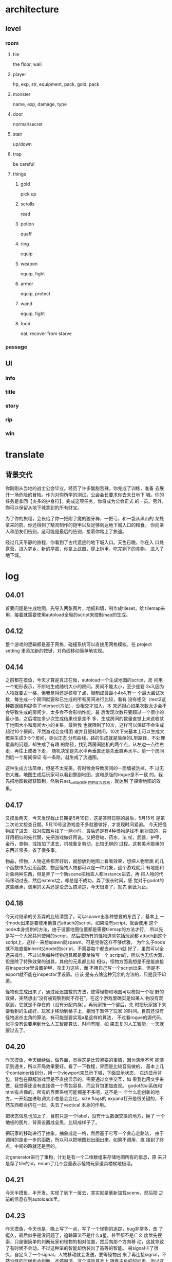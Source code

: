 * architecture
** level
*** room
**** tile
     the floor, wall
**** player
     hp, exp, str, equipment, pack, gold, pack
**** monster
     name, exp, damage, type
**** door
     normal/secret
**** stair
     up/down
**** trap
     be careful
**** things
***** gold
      pick up
***** scrolls
      read
***** potion
      quaff
***** ring
      equip
***** weapon
      equip, fight
***** armor
      equip, protect
***** wand
      equip, fight
***** food
      eat, recover from starve
*** passage
** UI
*** info
*** title
*** story
*** rip
*** win

* translate
** 背景交代
   你刚刚从当地的战士公会毕业。经历了许多酸甜苦辣，你完成了训练，准备
   去展开一场危险的冒险。作为对你所学的测试，公会会长要求你去末日地下
   城。你的任务是拿回【炎多的护身符】。完成这项任务，你将成为公会正式
   的一员。另外，你可以保留从地下城拿到的所有财宝。

   为了你的旅程，会长给了你一把附了魔的狼牙棒，一把弓，和一袋从黑山的
   龙处拿来的箭。你还得到了精灵制作的铠甲以及足够到达地下城入口的粮食。
   你向亲人和朋友们告别，这可能是最后的告别，接着你踏上了旅途。

   经过几天平静的旅程，你看到了古代遗迹的地下城入口。天色已晚，你在入
   口处露营，进入梦乡。新的早晨，你拿上武器，穿上铠甲，吃完剩下的食物，
   进入了地下城。

* log
** 04.01
   首要问题是生成地图，先导入两张图片，地板和墙，制作成tileset，给
   tilemap来用，接着就需要使用autoload全局的script来控制map的生成。
** 04.12
   整个游戏的逻辑都是基于网格，碰撞系统可以直接用网格模拟。在 project
   setting 里添加新的按键，对角线移动简单地实现。
** 04.14
   之前都在摸鱼，今天才算是真正在做，autoload一个生成地图的script，房
   间用一个矩形表示，不断地生成随机大小的房间，房间不能太小，至少是要
   3x3,因为人物就要占一格，但我觉得还是狭窄了点，限制成最最小4x4,有一
   个最大尝试次数，每生成一个房间就要和已生成的所有房间进行比较，看有
   没有相交（rect2这种数据结构提供了intersect方法），没相交才加入，本
   来还担心如果次数太少会不会导致生成的房间少，太多会不会影响性能，最
   后发现次数只要超过一个很小的最小值，之后增加多少次生成结果也是差不
   多，生成房间的数量直觉上来说收敛于地图大小和房间大小的关系，最后我
   也就限制了10次，这样可以保证不会生成超过10个房间，不然游戏会变得困
   难并且更耗时间，10次下来基本上可以生成大概率生成3-5个房间，类似正态
   分布曲线。路的生成就是简单的L型路径，不处理覆盖的问题，却生成了有趣
   的路径，找到两房间随机的两个点，从左边一点往右走，再往上或者下走，
   随机决定是先水平再垂直还是先垂直再水平。前一个房间到后一个房间保证
   有一条路，就生成了流通图。

   这种生成方法简单，但是不太完美，有时候会导致房间的一面墙被洗掉，不
   过无伤大雅。地图生成后玩家可以看到整副地图，这和原版的rogue是不一致
   的。我先把地图数据获取到，然后只set_cell玩家所在的就九宫格，就达到
   了探索地图的效果。
** 04.17
   又摸鱼两天，今天发现截止日期是5月19日，这是答辨日期的最后，5月15号
   是第二次论文检查日期。5月10号这游戏差不多就要做好，才发现时间紧迫。
   今天把怪物加了进去，找对应图片找了一两小时，最后还是有4种怪物是找不
   到对应的，只好用相似的先代替，先把游戏做好再说。又把卷轴，药水，法
   杖，武器，护甲，金币，食物，戒指加了进去，机械重复劳动，比较无聊的
   过程。这套美术能用的东西非常多，省了很多事。

   物品，怪物，人物这些都弄好后，就想放到地图上看看效果，想把人物里面
   的几个函数作为公用函数，物品怪物人物都可以是一种对象，这个游戏就只
   有地图和对象两种东西，但是弄了一个新scene把物乖人都instance进去，再
   把人物的代码移动过去，然后extend之，却总是不成功，弄了很长时间，感
   觉对于godot的这些继承，调用的关系还是没怎么搞清楚，今天很累了，就先
   到此为止。
** 04.18
   今天对继承的关系弄的比较清楚了，可以spawn出各种想要的东西了，基本上
   一个node出来是要使用他自己attach的script，如果没有script，就会使用
   这个node本身提供的方法，由于设置地图位置都是需要tilemap的方法才行，
   所以先是写一个大家共同使用的script，然后把所有的怪物道具包括玩家都
   attach到这个script上，这样一来想spawn就spawn。可是觉得这样不够优雅，
   为什么子node就不能直接inherit父node的script，不需要每个都去attach就
   好了，虽然可以全选来操作。不过以后每种怪物道具都是要单独写一个
   script的，所以也无伤大雅，但是除了特殊效果的道具，其他的元素都比较
   相似，怪物方面我想是不是能直接在inspector里设置护甲，攻击力这些，而
   不用自己写一个script出来，但是不export就不能在inspector里设置。应该
   是有去除这种冗余的方法的，只是我不知道。

   怪物也生成出来了，通过延迟加载的方法，使得怪物和地图可以模拟一个视
   野的效果，突然想出“没有被观察到就不存在”。在这个游戏里确实是如果人
   物没有观察到，它就是不存在的（没有分配内存）。再玩家按一个键后，先
   时把玩家接下来要看到的生成好，玩家才移动到格子上，相当于暂停了玩家
   的时间。目前还没有怪物追杀主角的算法，有可能是要实现a星这样的算法，
   不过看rogue的源代码，似乎没有说要用到什么人工智能算法，时间有限，如
   果去复习人工智能，一天就要过去了。
** 04.20
   昨天摸鱼，今天继续做，做界面，觉得这是比较紧要的事情，因为演示不可
   能演示到通关，所以开局效果要好。看了一下教程，界面是比较容易做的，
   基本上几个container给划分，用一个viewport来显示下城，下面显示状态，
   右边显示背包，背包在原版游戏里是不直接显示的，需要通过文字交互，如
   果我也用文字来做，我觉得还没有直接做一个背包容易，而且背包更加直观。
   godot的ui系统和html有点像的，所有的界面系统可能都差不多吧，这不是一
   个什么能创新的地方。一开始加进取调大小总是会变化。size flags的
   expand打开是很关键的，不然东西都会挤在一起，失去了vectical\horizonl
   本身的作用。

   把状态信息也加上了，目前只是一个label，没有什么数据交换的地方，换了
   一个地板的图片，背景设置成全黑，比较成样子了。

   把玩家的移动进行了抽象，抽象成走一格，然后基于它写一个贪心走路法，
   由于调用的是走一步的函数，所以可以把地图划出画出来，如果不调用，直
   接到了终点，中间的路就还是黑的。

   对generator进行了重构，计划是有一个二维数组来存储地图所有的信息，原
   来只是存了tile的id，enum了几个变量表示怪物玩家道具楼梯地板墙。
** 04.21
   今天半摸鱼，半开发。实现了到下一层去，其实就是重新加载scene，然后把
   之前的信息存到autoloads里。
** 04.23
   昨天摸鱼，今天也是，晚上写了一点，写了一个怪物的追踪，bug非常多，改
   了挺久，最后似乎是没问题了，追踪算法不是什么a星，甚至都不是广义\深
   度优先搜索，只是很简单的判断玩家和怪物的相对位置，然后向那个方向移
   动，这就导致了有时候不会动，不过这种笨的智能却伪装出了高等的智能。
   被signal卡了很久，自定义了一个signal，人物移动就会发送，要等怪物出
   来了再连接signal，不然没怪的时候也会判断，不停崩溃。这个游戏基本上
   跟着主角的时间走。所以这个signal可以充当计时器。
** 04.24
   今天也是半摸鱼，结果做到瓶颈了，战斗部分难做，把数据结构进行了修改，
   是为了方便获取怪物的node（根据所在位置），用了一个inner class，真的
   难用，然后就各种各样的base错误。今天产生了绝望的感觉。debug很难，有
   时候可以，有时不行。

   睡觉前还是找到问题所在的，改了之后稳定运行，只是战斗和碰撞还有点小
   问题，这个同步总有不完善的地方。
** 04.26
   今天做ui部分，状态栏用label，发几个signal出来，收到就改一下label的
   text属性，一开始改完发现没用，发现要把原来设置的text去掉才有用，可
   能insepector里的text会覆盖吧。然后做了一个开始游戏的界面，从网上找
   了一张背景图放到textureRect上，然后整3个按钮出来。定义一下_pressed()方
   法就能实现点击发生什么了，inspector里的hover color也是点点鼠标就能
   设置了。结果发现load再instance并不能开始游戏，网上查是要add_child，
   结果add完和原来的scene搞在一起，显示异常，而且因为add_child之后root
   变了，之前hardcode的部分崩了。再上网查，其实是要get_tree()后再
   change_scene()来切换scene，退出只要调用quit()就好了。

   接下来就对怪物的战斗debug，弄了半天，一直以为是update_pos导致数据不
   一致产生的bug，后来发现如果我不战斗就没问题，所以应该是战斗部分。怪
   物死了之后我是set_visible(false)让它看不见，然后把地图数据设置成地
   板，可是这样之后我发现，尽管我看不见它，但它并没有消失，导致我没法
   移动到它死掉的地方，之所以这么做，是考虑到如果把这个node删除了，可
   能需要维护新的index，比较麻烦，结果也不行，之后我就queue_free，本来
   以为这样index就会出问题，却不会，因为它要等到可以“安全”删除node之后
   才删除，所以我也就不需要维护index。

   晚上发现还是要维护index的，一开始我想是在进入下一个场景再free，但是
   这样做怪物不会从地图上消失，call_deffered也和queue_free效果差不多，
   最后我在怪物死的时候立刻free，然后发送一个signal，所有怪物立刻更新
   自己的index。然后又给加了一个过场动画，非常简单，一段之前自己翻译的
   文字贴上去，再加一个继续的按钮。又加了bgm，使用beyond的dead romance，
   用一个autoloads的scene来播放，这样到下一层的时候音乐不会重新播放。
   但是这个音乐我自己听过很多次，之前已经进行了相像，而且也知道是为了
   探索林过云而作的曲子，黑案诡异的氛围和这个游戏还是比较搭配的，只是
   我自己听得多所以不能进入游戏的临场感。不过只有一首bgm觉得有点单调，
   还考虑要不要干脆去掉，完全不用音乐，不管那么多，暂且先这样。又设置
   了一下人物和怪物的z index，能让他们显示在物品的上面，原来是会被挡住
   的，因为godot根据node的顺序绝对先画谁，玩家总是第一个node，所以会被
   挡在下面。
** 04.27
   今天早上做了一点，之后摸鱼。从hatari版的rogue里偷了一个rip图片出来，
   然后又把beyong的last man who known you转成ogg作为背景音乐，加了退出
   和新生两个按钮，直接attach到start scene的两个脚本。然后给怪物export
   一个字符串出来做为怪物的名字，xeroc实在不会翻译，就没翻译，网上查这
   个好像是一种半人大象的首领。也不是英语单词，谷歌翻译也识别不到。
** 04.28
   几乎摸鱼一整天，晚上写了一个怪物的战斗部分，发signal却发现比较难获
   得到怪物的node。最后直接调用函数，不使用signal。signal应该来说是一
   个对象发送之后多个对象响应比较有用，如果只是用来调UI显示的东西就有
   点杀鸡用牛刀。
** 04.29
   今天做了一个背包，导入slot的图片，做成tilemap，但是tilemap做为一个
   control的儿子却不跟着父亲的动，这里面的位置设置还是有点不能理解，先
   不管那么多，做出基本功能。首先是弄了一个单独的thing脚本，extend了
   objects.gd，get到inventory里slot的node。给玩家添加一个捡东西的按键，
   然后发送一个signal，所有的物品处理他，判断自己是不是在玩家的脚下，
   是的话就调用slot.gd里的add_item。先是duplicate，然后add_child，再
   set_position，再把原来的node给free了。tilemap必须要add_child，才能
   给儿子设置位置。

   然后出来一个问题，进到下一层的时候，由于scene重新加载了，所以背包里
   的东西又是空的，一开始是想能不能只重新加载子scene，但是没找到方法，
   无奈就用autoload全局存储。一个2维数组，要么是空，要么是things里node
   的index，这样开新的scene之后就能根据index再加进来。但是有一个问题，
   物品刚出来的时候有可能会重名，于是godot就会自动给名字后面加入数字，
   比如gold，gold2,这样一来就无法得到scene里正确的index，因为做为数据
   库的scene都没有带数字的node，于是去查string有什么方法可以用，似乎没
   有什么直接去除字符串尾部数字的方法，就自己写实现了一个很无脑的，把
   数字全部replace成空。因为gdsciprt还是比较高级的语言，写底层不好写，
   本来应该iterate这个字符串，找到第一个数字就返回位置，然后把这后面的
   都去掉，或者用substr取前面，但是这里面不知道怎么表示字符的字面量，
   先不管这个了，就用很蠢的replace方法。

   结果发现光是替换数字是没用的，因为还会给你加@，一开始还以为是
   replace本身有什么问题，换种方法写，最后才发现就是会给你加@，也不知
   道多了以后会不会加别的东西。

   今天最后的时间完成了spawn_thing，因为多级结构，导致原来的函数不能用
   了，food和gold是没有子node的，因为没有多种food和多种gold，而weapon，
   armor等是有子node的，因为有不同的武器和铠甲。原来是保存things里子
   node的index在autoload里，这样换图的时候再根据这个index重新放到物品
   栏里，现在这个index是父node了，这样就不行。查文档发现一个find_node
   的函数，可以递归搜索，这样一来我只要递归搜索things就能找到对应的
   node了。于是从保存index变成了保存node.name，效果很好。

   对godot还是缺乏经验，但经过这段时间，我发现这个东西的逻辑是这样：
   node组成scene，scene可以instance成别的scene的儿子，实际上scene就是
   node，不过scene可以保存到硬盘上来载入，而script是控制这个node的行为，
   signal可以在node间传递信息，autoload是全局，信息也可以通过autoloads
   传递，control型的node用来做界面，其他node实现游戏内容，node之间有继
   承关系，查文档可以查到他新有的方法和属性，要知道所有的方法和属性要
   往上查。这套描述世界的模形还是比较直观优雅的。只是gdscript的通用工
   具有点缺乏。
** 05.04
   很惭愧，忙别的事情快一周。今天先是要做一个鼠标在道具栏滑动时的效果，
   先添加两个图片，一个是hover时的效果，一个是选中，做成control的子
   sprite，和tilemap同级别。先给隐藏起来，然后连接control的信号，有两
   个用的到，一个是gui_input，一个是mouse_exit。给gui_input的event参数
   做判断，motion的时候就是不断地获取map上的位置，然后把sprite set到这
   个位置，mouse_exit的时候隐藏，两个sprite都是这样，非常容易就实现了。
   我希望通过selected的时候显示物品的信息。selected的时候发送一个信号，
   label node接收到后，可以查全局item上的名字，然后就能根据名字
   find_node，接着再得到物品说明的文字。接下来就是export出说明，然后来
   输入就好。全部都先attach一格things.gd，export了item_name，全选就能
   统一赋值，暂且只有武器和护甲有详细说明，其他都是某种xx糊弄过去。然
   后我觉得生成地图的算法还是不太好，会出现两个房间紧挨着的情况，就写
   了一个判断太近的函数加进去，效果还不错。不过我感觉还是没有rogue原版
   游戏的地图漂亮。本来应该直接把rogue的算法抄过来。但是那个源码命名的
   缩写总是看不太懂，然后数据结构又错综复杂，关联性很强，总之感觉这代
   码并不是很好，很难读（可能是自己菜吧）。暂且就先这样，等有空余时间
   再研究透彻。

   然后又给加了消息，目前就只有战斗会有信息，也只是很简陋的实现，用
   signal，玩家方面容易，怪物就不行了，因为每个怪物都进行连接也不好，
   最后直接get_node消息label，调用里面的函数就完事了，像这种一个目标与
   另一个目标通信，用不到signal，也不好用，signal应该用在一个或者多个
   目标与多个目标通信。也就是给text赋值，就自动更新了。

   给金币单独划分开来，因为捡金币就是直接增加数值，不会丢到背包里。然
   后又做了一个背包满格的判定，这个也很简单，只是原来的代码不够优雅，
   所以增加的代码也不优雅，这个游戏代码需要重构。

   最后做了一个丢东西的，问题就来了，我保存在全局里的只有原名字，没有
   add_child之后的名字，这样我就get不到了，一开始小机灵鬼的用index来
   get，就是6*x+y这样，但很快就发现不行，因为丢掉中间的child之后，
   index最大值就减少了，就无效了，然后我又写了一个offset函数来计算少了
   多少个，但仍然有问题，因为丢下再捡起来于node tree是加到末尾，而在背
   包中是加到第一个空位上，无奈只能用性能比较差的方法，就是把所有的
   child检查，看位置匹配不匹配，就是遍历来得到node，仔细一想，似乎也没
   多少性能影响，因为物品就很少。
** 05.05
   今天一上来就发现过图之后，就丢不了东西了，会出错，原因在于找不到
   tilemap的方法，因为objects才有这种方法，之前是直接extend他，
   duplicate的时候会是一模一样的，也就是script还是objects的script，而
   不是things的script，就是一个转换的问题，捡起来的时候要从objects转成
   things，丢掉又要转回objects，觉得这种实现比较糟糕吧，先修好bug，以
   后再重构。然后就是不知道为什么，可能以前手滑了把level放到了
   autoloads这个目录下，而project setting没有autoloads它，显然是意外放
   进去的，直接拖出来，似乎godot自动重构路径，没发生什么问题。
** 05.06
   今天先改了一下人物的操作方法，本来的话按住一个朝某方向移动的键，是
   不会一直移动的，因为用的是is_action_pressed()，只有按下会触发，这样
   就很不方便操作，要不停的按才能走路，虽然有贪心移动的键，但那个太贪
   了，一下子甚至走到分辨率外了，看不到中间的路。is_action()又会按一下
   走两格，虽然按住会一直走。上网查了发现要用Input，原来用的是event。
   我也不知道是为什么，可能是两种不同的机制吧。实现了之后就比较舒服，
   方便测试。然后又觉得消息栏的消息不会清空也不太好，有种出了bug的感觉，
   就加了一个timer，非常容易，timeout了就清空，有消息出来才开始计时。

   接着就做了一个穿装备的功能，穿上就被背景换成绿色，目前也只有铠甲有
   作用，武器也可以装备，但是没有实际效果，武器是加攻击，但我们人物的
   属性里其实没有攻击力，攻击力要摇筛子，武器增加最大值，这个以后再加。
   然后又把spawn护身符加进去。最近觉得做起来越来越简单了，但是因此变懒
   了。就目前这个样子毕业不成问题了，代码虽然才700行，但是拿个60分是肯
   定可以的，而且很可能80分都有，因为这个游戏看起来很强，老师也不会细
   看，演示效果好。

   又做了一个换装的功能，原来是可以穿很多件衣服，现在只能穿一件，在
   autoloads里定义变量记录装备的位置，换地图的时候也可以从这里load进来，
   就不会因为换图又变得像没穿一样。
